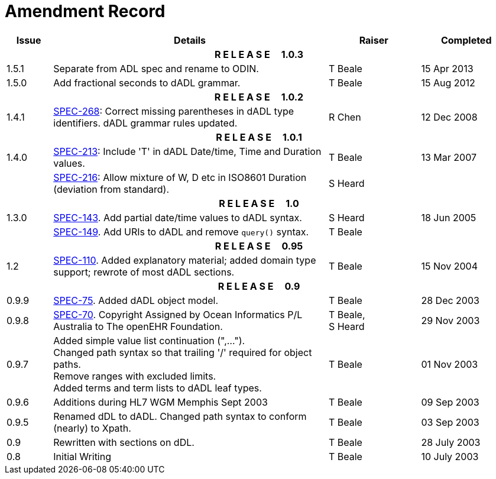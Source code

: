= Amendment Record

[cols="1,6,2,2", options="header"]
|===
|Issue|Details|Raiser|Completed

4+^h|*R E L E A S E{nbsp}{nbsp}{nbsp}{nbsp}{nbsp}1.0.3*

|[[latest_issue]]1.5.1
|Separate from ADL spec and rename to ODIN.
|T Beale
|[[latest_issue_date]]15 Apr 2013

|1.5.0
|Add fractional seconds to dADL grammar.
|T Beale
|15 Aug 2012

4+^h|*R E L E A S E{nbsp}{nbsp}{nbsp}{nbsp}{nbsp}1.0.2*

|1.4.1
|https://openehr.atlassian.net/browse/SPEC-268[SPEC-268^]: Correct missing parentheses in dADL type identifiers. dADL grammar rules updated.
|R Chen
|12 Dec 2008

4+^h|*R E L E A S E{nbsp}{nbsp}{nbsp}{nbsp}{nbsp}1.0.1*

|1.4.0
|https://openehr.atlassian.net/browse/SPEC-213[SPEC-213^]: Include 'T' in dADL Date/time, Time and Duration values.
|T Beale
|13 Mar 2007

| 
|https://openehr.atlassian.net/browse/SPEC-216[SPEC-216^]: Allow mixture of W, D etc in ISO8601 Duration (deviation from standard).
|S Heard
| 


4+^h|*R E L E A S E{nbsp}{nbsp}{nbsp}{nbsp}{nbsp}1.0*

|1.3.0
|https://openehr.atlassian.net/browse/SPEC-143[SPEC-143^]. Add partial date/time values to dADL syntax.
|S Heard
|18 Jun 2005

|
|https://openehr.atlassian.net/browse/SPEC-149[SPEC-149^]. Add URIs to dADL and remove `query()` syntax.
|T Beale
|

4+^h|*R E L E A S E{nbsp}{nbsp}{nbsp}{nbsp}{nbsp}0.95*

|1.2
|https://openehr.atlassian.net/browse/SPEC-110[SPEC-110^]. Added explanatory material; added domain type support; rewrote of most dADL sections.
|T Beale
|15 Nov 2004

4+^h|*R E L E A S E{nbsp}{nbsp}{nbsp}{nbsp}{nbsp}0.9*

|0.9.9
|https://openehr.atlassian.net/browse/SPEC-75[SPEC-75^]. Added dADL object model.
|T Beale
|28 Dec 2003

|0.9.8
|https://openehr.atlassian.net/browse/SPEC-70[SPEC-70^]. Copyright Assigned by Ocean Informatics P/L Australia to The openEHR Foundation.
|T Beale, +
 S Heard
|29 Nov 2003

|0.9.7
|Added simple value list continuation (",..."). +
 Changed path syntax so that trailing '/' required for object paths. +
 Remove ranges with excluded limits. +
 Added terms and term lists to dADL leaf types.
|T Beale
|01 Nov 2003

|0.9.6
|Additions during HL7 WGM Memphis Sept 2003
|T Beale
|09 Sep 2003

|0.9.5
|Renamed dDL to dADL. Changed path syntax to conform (nearly) to Xpath.
|T Beale
|03 Sep 2003

|0.9
|Rewritten with sections on dDL.
|T Beale
|28 July 2003

|0.8
|Initial Writing
|T Beale
|10 July 2003

|===
